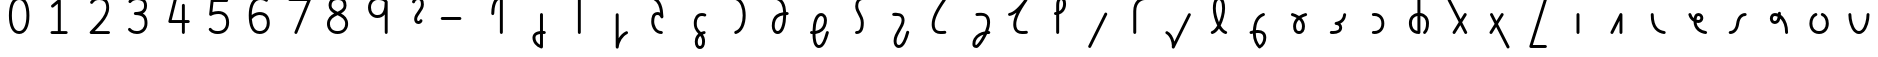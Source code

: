SplineFontDB: 3.2
FontName: Untitled1
FullName: Untitled1
FamilyName: Untitled1
Weight: Regular
Copyright: Copyright (c) 2023, neilb
UComments: "2023-2-8: Created with FontForge (http://fontforge.org)"
Version: 001.000
ItalicAngle: 0
UnderlinePosition: -100
UnderlineWidth: 50
Ascent: 800
Descent: 200
InvalidEm: 0
LayerCount: 2
Layer: 0 0 "Back" 1
Layer: 1 0 "Fore" 0
XUID: [1021 709 80515229 13340]
StyleMap: 0x0000
FSType: 0
OS2Version: 0
OS2_WeightWidthSlopeOnly: 0
OS2_UseTypoMetrics: 1
CreationTime: 1675857821
ModificationTime: 1675857821
OS2TypoAscent: 0
OS2TypoAOffset: 1
OS2TypoDescent: 0
OS2TypoDOffset: 1
OS2TypoLinegap: 90
OS2WinAscent: 0
OS2WinAOffset: 1
OS2WinDescent: 0
OS2WinDOffset: 1
HheadAscent: 0
HheadAOffset: 1
HheadDescent: 0
HheadDOffset: 1
DEI: 91125
Encoding: UnicodeFull
UnicodeInterp: none
NameList: AGL For New Fonts
DisplaySize: -48
AntiAlias: 1
FitToEm: 1
WinInfo: 16 16 14
BeginChars: 1114123 58

StartChar: .notdef
Encoding: 1114112 -1 0
Width: 0
VWidth: 0
Flags: H
LayerCount: 2
Fore
SplineSet
152 862 m 2
 673 862 l 2
 693 862 710 845 710 825 c 2
 710 37 l 2
 710 17 693 0 673 0 c 2
 152 0 l 2
 132 0 115 17 115 37 c 2
 115 825 l 2
 115 845 132 862 152 862 c 2
210 788 m 1
 413 482 l 1
 615 788 l 1
 210 788 l 1
189 718 m 1
 189 144 l 1
 379 431 l 1
 189 718 l 1
636 718 m 1
 446 431 l 1
 636 144 l 1
 636 718 l 1
413 380 m 1
 210 74 l 1
 615 74 l 1
 413 380 l 1
EndSplineSet
Validated: 1
EndChar

StartChar: age
Encoding: 58995 58995 1
Width: 1000
Flags: H
LayerCount: 2
Fore
SplineSet
235 475 m 0
 235 495 250 512 272 512 c 0
 289 512 304 501 308 485 c 0
 320 440 342 408 369 385 c 1
 374 420 384 446 398 467 c 0
 422 501 460 512 486 512 c 0
 553 512 608 458 608 388 c 0
 608 318 553 264 486 264 c 0
 471 264 456 266 440 269 c 1
 455 144 553 79 671 62 c 0
 689 59 703 44 703 25 c 0
 703 4 686 -12 666 -12 c 0
 664 -12 663 -12 661 -12 c 0
 587 -2 513 27 457 79 c 0
 402 130 366 205 364 299 c 1
 306 332 258 384 236 465 c 0
 235 468 235 472 235 475 c 0
534 388 m 0
 534 419 513 438 486 438 c 0
 485 438 485 438 484 438 c 0
 472 438 468 438 459 425 c 0
 452 414 442 390 439 346 c 1
 457 340 473 338 486 338 c 0
 512 338 534 357 534 388 c 0
EndSplineSet
Validated: 1
EndChar

StartChar: age_roar
Encoding: 1114113 -1 2
Width: 0
VWidth: 0
Flags: H
LayerCount: 2
Fore
SplineSet
588 475 m 0
 588 509 620 514 655 514 c 0
 800 514 899 405 899 250 c 0
 899 83 788 -14 626 -14 c 0
 611 -14 595 -14 580 -12 c 0
 487 -2 402 25 340 78 c 0
 279 129 242 205 240 299 c 1
 182 332 134 384 112 465 c 0
 111 468 111 472 111 475 c 0
 111 495 126 512 148 512 c 0
 165 512 180 501 184 485 c 0
 196 440 218 408 245 385 c 1
 250 420 261 446 275 467 c 0
 299 501 336 512 362 512 c 0
 429 512 484 458 484 388 c 0
 484 318 429 264 362 264 c 0
 347 264 332 266 316 269 c 1
 323 209 349 167 388 134 c 0
 435 95 504 71 588 62 c 0
 601 61 613 60 625 60 c 0
 677 60 722 71 756 95 c 0
 798 124 826 170 826 250 c 0
 826 330 797 377 760 406 c 0
 729 430 690 440 654 440 c 0
 644 440 635 438 625 438 c 0
 605 438 588 454 588 475 c 0
411 388 m 0
 411 419 389 438 362 438 c 0
 361 438 362 438 361 438 c 0
 349 438 344 438 335 425 c 0
 328 414 318 390 315 346 c 1
 333 340 349 338 362 338 c 0
 388 338 411 357 411 388 c 0
EndSplineSet
Validated: 1
EndChar

StartChar: ah
Encoding: 58998 58998 3
Width: 1000
Flags: H
LayerCount: 2
Fore
SplineSet
655 512 m 0
 675 512 692 495 692 475 c 0
 692 455 675 438 655 438 c 0
 622 438 590 425 563 395 c 0
 536 365 513 316 504 245 c 0
 493 163 465 99 425 55 c 0
 385 11 333 -12 279 -12 c 0
 259 -12 242 5 242 25 c 0
 242 45 259 62 279 62 c 0
 312 62 344 75 371 105 c 0
 398 135 421 184 430 255 c 0
 441 337 469 401 509 445 c 0
 549 489 601 512 655 512 c 0
EndSplineSet
Validated: 1
EndChar

StartChar: ah_roar
Encoding: 1114114 -1 4
Width: 0
VWidth: 0
Flags: H
LayerCount: 2
Fore
SplineSet
620 62 m 0
 630 62 639 60 649 60 c 0
 685 60 724 70 755 94 c 0
 792 123 820 170 820 250 c 0
 820 330 793 374 751 402 c 0
 714 427 661 439 603 439 c 0
 533 439 483 423 448 390 c 0
 417 361 394 316 385 245 c 0
 374 163 347 99 307 55 c 0
 267 11 214 -12 160 -12 c 0
 140 -12 123 5 123 25 c 0
 123 45 140 62 160 62 c 0
 193 62 225 75 252 105 c 0
 279 135 303 184 312 255 c 0
 323 337 350 401 397 444 c 0
 450 493 518 513 605 513 c 0
 673 513 739 499 793 463 c 0
 854 422 894 348 894 250 c 0
 894 95 795 -14 650 -14 c 0
 615 -14 583 -9 583 25 c 0
 583 46 600 62 620 62 c 0
EndSplineSet
Validated: 1
EndChar

StartChar: axe
Encoding: 58987 58987 5
Width: 1000
Flags: H
LayerCount: 2
Fore
SplineSet
216 837 m 0
 216 856 231 874 253 874 c 0
 267 874 280 866 286 854 c 2
 540 358 l 1
 625 495 l 2
 632 505 643 512 656 512 c 0
 678 512 693 495 693 475 c 0
 693 468 692 461 688 455 c 2
 579 281 l 1
 701 42 l 2
 704 37 706 31 706 25 c 0
 706 6 691 -12 669 -12 c 0
 655 -12 642 -4 636 8 c 2
 533 208 l 1
 407 5 l 2
 400 -5 389 -12 376 -12 c 0
 355 -12 339 5 339 25 c 0
 339 32 340 39 344 45 c 2
 494 285 l 1
 220 820 l 2
 217 825 216 831 216 837 c 0
EndSplineSet
Validated: 1
EndChar

StartChar: bob
Encoding: 58961 58961 6
Width: 1000
Flags: H
LayerCount: 2
Fore
SplineSet
634 -12 m 0
 622 -12 610 -10 599 -10 c 1
 599 -337 l 2
 599 -357 582 -374 562 -374 c 0
 558 -374 553 -373 549 -372 c 0
 419 -325 337 -220 337 -101 c 0
 337 -43 371 7 424 34 c 0
 453 48 486 57 525 61 c 1
 525 475 l 2
 525 495 542 512 562 512 c 0
 582 512 599 495 599 475 c 2
 599 64 l 1
 611 64 623 63 636 62 c 0
 655 61 671 44 671 25 c 0
 671 4 654 -12 634 -12 c 0
525 -13 m 1
 496 -17 474 -24 457 -32 c 0
 423 -49 411 -68 411 -101 c 0
 411 -173 450 -238 525 -280 c 1
 525 -13 l 1
EndSplineSet
Validated: 1
EndChar

StartChar: church
Encoding: 58974 58974 7
Width: 1000
Flags: H
LayerCount: 2
Fore
SplineSet
263 438 m 0
 243 438 226 453 226 475 c 0
 226 493 239 508 256 511 c 0
 365 531 493 653 645 859 c 0
 652 868 662 874 674 874 c 0
 694 874 711 857 711 837 c 0
 711 829 709 822 705 816 c 0
 509 538 431 356 431 231 c 0
 431 134 454 56 576 56 c 0
 617 56 632 57 682 62 c 0
 683 62 685 62 686 62 c 0
 706 62 723 46 723 25 c 0
 723 6 709 -10 690 -12 c 0
 638 -17 618 -18 576 -18 c 0
 474 -18 412 33 384 90 c 0
 359 142 357 195 357 224 c 0
 357 313 381 403 437 519 c 1
 382 477 326 449 269 439 c 0
 267 439 265 438 263 438 c 0
EndSplineSet
Validated: 1
EndChar

StartChar: deed
Encoding: 58963 58963 8
Width: 1000
Flags: H
LayerCount: 2
Fore
SplineSet
690 62 m 0
 709 62 727 47 727 25 c 0
 727 10 718 -2 706 -8 c 0
 598 -60 507 -194 492 -341 c 0
 490 -360 474 -374 455 -374 c 0
 435 -374 418 -357 418 -337 c 2
 418 475 l 2
 418 495 435 512 455 512 c 0
 475 512 492 495 492 475 c 2
 492 -113 l 1
 537 -38 600 23 674 58 c 0
 679 60 684 62 690 62 c 0
EndSplineSet
Validated: 1
EndChar

StartChar: deed_ado_roar
Encoding: 1114115 -1 9
Width: 0
VWidth: 0
Flags: H
LayerCount: 2
Fore
SplineSet
840 62 m 0
 850 62 859 60 869 60 c 0
 905 60 944 70 975 94 c 0
 1012 123 1040 170 1040 250 c 0
 1040 330 1013 374 971 403 c 0
 936 427 887 439 833 439 c 0
 823 439 813 439 802 438 c 0
 657 422 534 296 431 134 c 0
 328 -28 246 -221 171 -355 c 0
 165 -366 152 -374 138 -374 c 0
 118 -374 101 -357 101 -337 c 2
 101 475 l 2
 101 495 118 512 138 512 c 0
 158 512 175 495 175 475 c 2
 175 -186 l 1
 231 -74 294 56 369 174 c 0
 477 344 612 493 794 512 c 0
 807 513 820 513 834 513 c 0
 999 513 1114 420 1114 250 c 0
 1114 95 1015 -14 870 -14 c 0
 835 -14 803 -9 803 25 c 0
 803 46 820 62 840 62 c 0
EndSplineSet
Validated: 1
EndChar

StartChar: eat
Encoding: 58993 58993 10
Width: 1000
Flags: H
LayerCount: 2
Fore
SplineSet
549 512 m 0
 570 512 586 495 586 475 c 2
 586 25 l 2
 586 5 569 -12 549 -12 c 0
 529 -12 513 5 513 25 c 2
 513 319 l 1
 356 8 l 2
 350 -4 337 -12 323 -12 c 0
 301 -12 286 6 286 25 c 0
 286 31 288 37 290 42 c 2
 516 492 l 2
 522 503 533 512 549 512 c 0
EndSplineSet
Validated: 1
EndChar

StartChar: ed
Encoding: 58994 58994 11
Width: 1000
Flags: H
LayerCount: 2
Fore
SplineSet
668 25 m 0
 668 4 651 -12 631 -12 c 0
 629 -12 628 -12 626 -12 c 0
 548 -1 462 30 398 105 c 0
 334 180 294 297 294 475 c 0
 294 495 311 512 331 512 c 0
 351 512 368 495 368 475 c 0
 368 308 404 211 454 153 c 0
 504 95 568 72 636 62 c 0
 654 59 668 44 668 25 c 0
EndSplineSet
Validated: 1
EndChar

StartChar: ed_roar
Encoding: 1114116 -1 12
Width: 0
VWidth: 0
Flags: H
LayerCount: 2
Fore
SplineSet
565 475 m 0
 565 509 596 514 631 514 c 0
 776 514 876 405 876 250 c 0
 876 80 761 -13 596 -13 c 0
 583 -13 570 -13 557 -12 c 0
 484 -6 391 24 314 99 c 0
 237 174 181 295 181 475 c 0
 181 495 198 512 218 512 c 0
 238 512 255 495 255 475 c 0
 255 310 304 212 366 151 c 0
 428 90 505 67 563 62 c 0
 574 61 585 60 595 60 c 0
 649 60 698 73 733 97 c 0
 775 126 802 170 802 250 c 0
 802 330 773 377 736 406 c 0
 705 430 667 440 631 440 c 0
 621 440 611 438 601 438 c 0
 581 438 565 454 565 475 c 0
EndSplineSet
Validated: 1
EndChar

StartChar: eight
Encoding: 56 56 13
Width: 1000
Flags: H
LayerCount: 2
Fore
SplineSet
378 480 m 1
 309 517 240 573 240 672 c 0
 240 723 255 775 294 814 c 0
 333 853 393 874 471 874 c 0
 549 874 606 851 642 811 c 0
 678 771 688 719 688 668 c 0
 688 571 620 516 551 480 c 1
 642 434 728 364 728 230 c 0
 728 106 629 -12 464 -12 c 0
 299 -12 200 106 200 230 c 0
 200 364 287 434 378 480 c 1
471 800 m 0
 406 800 368 783 346 761 c 0
 324 739 314 708 314 672 c 0
 314 627 331 602 364 576 c 0
 390 556 426 538 465 520 c 1
 504 538 539 556 564 575 c 0
 597 600 615 624 615 668 c 0
 615 708 606 740 587 762 c 0
 568 784 536 800 471 800 c 0
465 439 m 1
 412 415 361 390 327 358 c 0
 294 327 273 291 273 230 c 0
 273 142 331 62 464 62 c 0
 597 62 655 142 655 230 c 0
 655 291 634 327 601 358 c 0
 567 390 517 415 465 439 c 1
EndSplineSet
Validated: 1
EndChar

StartChar: emdash
Encoding: 8212 8212 14
Width: 1000
Flags: H
LayerCount: 2
Fore
SplineSet
80 412 m 2
 524 412 l 2
 544 412 561 395 561 375 c 0
 561 355 544 338 524 338 c 2
 80 338 l 2
 60 338 43 355 43 375 c 0
 43 395 60 412 80 412 c 2
EndSplineSet
Validated: 1
EndChar

StartChar: exam
Encoding: 58988 58988 15
Width: 1000
Flags: H
LayerCount: 2
Fore
SplineSet
275 475 m 0
 275 494 290 512 312 512 c 0
 326 512 338 504 344 492 c 2
 436 314 l 1
 549 495 l 2
 556 505 567 512 580 512 c 0
 602 512 617 495 617 475 c 0
 617 468 615 461 611 455 c 2
 475 237 l 1
 760 -320 l 2
 763 -325 764 -331 764 -337 c 0
 764 -356 749 -374 727 -374 c 0
 713 -374 700 -366 694 -354 c 2
 429 164 l 1
 330 5 l 2
 323 -5 312 -12 299 -12 c 0
 278 -12 262 5 262 25 c 0
 262 32 264 39 268 45 c 2
 390 241 l 1
 279 458 l 2
 276 463 275 469 275 475 c 0
EndSplineSet
Validated: 1
EndChar

StartChar: fife
Encoding: 58968 58968 16
Width: 1000
Flags: H
LayerCount: 2
Fore
SplineSet
407 837 m 0
 407 858 424 874 444 874 c 0
 447 874 450 874 453 873 c 0
 605 832 669 694 679 511 c 1
 688 511 697 512 706 512 c 0
 726 512 743 495 743 475 c 0
 743 455 726 438 706 438 c 0
 697 438 689 437 680 437 c 1
 678 324 662 217 629 134 c 0
 602 65 554 -12 465 -12 c 0
 371 -12 320 86 320 182 c 0
 320 297 359 387 429 440 c 0
 476 476 535 497 605 506 c 1
 597 657 555 770 434 802 c 0
 418 806 407 820 407 837 c 0
393 183 m 0
 393 128 416 62 465 62 c 0
 483 62 497 69 514 85 c 0
 531 101 547 128 561 162 c 0
 588 230 604 328 606 431 c 1
 550 422 506 406 474 381 c 0
 425 343 393 282 393 183 c 0
EndSplineSet
Validated: 1
EndChar

StartChar: five
Encoding: 53 53 17
Width: 1000
Flags: H
LayerCount: 2
Fore
SplineSet
243 105 m 0
 243 125 259 142 280 142 c 0
 291 142 301 137 308 129 c 0
 341 89 379 62 469 62 c 0
 532 62 584 79 620 113 c 0
 656 147 679 197 679 273 c 0
 679 349 657 400 624 433 c 0
 591 466 545 483 486 483 c 0
 411 483 345 465 312 442 c 0
 306 438 299 436 291 436 c 0
 271 436 254 453 254 473 c 0
 254 474 254 476 254 477 c 2
 293 830 l 2
 295 848 311 863 330 863 c 2
 692 863 l 2
 712 863 729 846 729 826 c 0
 729 806 712 789 692 789 c 2
 363 789 l 1
 335 533 l 1
 371 545 422 557 486 557 c 0
 559 557 627 534 676 485 c 0
 725 436 753 364 753 273 c 0
 753 181 722 108 670 59 c 0
 618 10 546 -12 469 -12 c 0
 399 -12 349 4 314 25 c 0
 279 46 259 72 251 81 c 0
 246 87 243 96 243 105 c 0
EndSplineSet
Validated: 1
EndChar

StartChar: four
Encoding: 52 52 18
Width: 1000
Flags: H
LayerCount: 2
Fore
SplineSet
409 874 m 0
 431 874 446 857 446 837 c 0
 446 834 446 831 445 828 c 2
 318 317 l 1
 573 317 l 1
 573 686 l 2
 573 706 590 723 610 723 c 0
 630 723 646 706 646 686 c 2
 646 317 l 1
 733 317 l 2
 753 317 770 300 770 280 c 0
 770 260 753 243 733 243 c 2
 646 243 l 1
 646 25 l 2
 646 5 630 -12 610 -12 c 0
 590 -12 573 5 573 25 c 2
 573 243 l 1
 271 243 l 2
 251 243 234 260 234 280 c 0
 234 283 234 286 235 289 c 2
 373 846 l 2
 377 862 391 874 409 874 c 0
EndSplineSet
Validated: 1
EndChar

StartChar: gig
Encoding: 58965 58965 19
Width: 1000
Flags: H
LayerCount: 2
Fore
SplineSet
370 263 m 0
 370 392 439 512 569 512 c 0
 601 512 683 508 683 461 c 0
 683 439 665 425 646 425 c 0
 641 425 636 426 631 428 c 0
 610 437 593 438 569 438 c 0
 482 438 444 353 444 263 c 0
 444 176 448 138 535 51 c 0
 539 47 543 42 547 38 c 1
 569 48 595 56 623 61 c 0
 625 61 628 62 630 62 c 0
 650 62 666 47 666 25 c 0
 666 7 653 -8 636 -11 c 0
 622 -14 610 -17 598 -21 c 1
 614 -44 626 -66 634 -86 c 0
 650 -126 651 -162 651 -193 c 0
 651 -298 607 -374 523 -374 c 0
 440 -374 395 -297 395 -193 c 0
 395 -147 408 -93 444 -44 c 0
 455 -29 468 -15 483 -2 c 1
 387 94 370 170 370 263 c 0
532 -57 m 1
 521 -66 511 -76 503 -87 c 0
 478 -121 469 -161 469 -193 c 0
 469 -251 483 -277 494 -288 c 0
 505 -299 516 -300 523 -300 c 0
 531 -300 542 -299 553 -288 c 0
 564 -277 577 -252 577 -193 c 0
 577 -132 563 -98 532 -57 c 1
EndSplineSet
Validated: 1
EndChar

StartChar: haha
Encoding: 58978 58978 20
Width: 1000
Flags: H
LayerCount: 2
Fore
SplineSet
659 874 m 0
 679 874 696 857 696 837 c 0
 696 817 679 800 659 800 c 0
 608 800 552 783 508 742 c 0
 464 701 431 637 431 534 c 2
 431 25 l 2
 431 5 414 -12 394 -12 c 0
 374 -12 357 5 357 25 c 2
 357 534 l 2
 357 653 398 741 457 796 c 0
 516 851 591 874 659 874 c 0
EndSplineSet
Validated: 1
EndChar

StartChar: if
Encoding: 58992 58992 21
Width: 1000
Flags: H
LayerCount: 2
Fore
SplineSet
475 512 m 0
 495 512 512 495 512 475 c 2
 512 25 l 2
 512 5 495 -12 475 -12 c 0
 455 -12 438 5 438 25 c 2
 438 475 l 2
 438 495 455 512 475 512 c 0
EndSplineSet
Validated: 1
EndChar

StartChar: if_ado
Encoding: 1114117 -1 22
Width: 0
VWidth: 0
Flags: H
LayerCount: 2
Fore
SplineSet
682 512 m 0
 702 512 719 496 719 475 c 0
 719 456 705 441 687 438 c 0
 562 420 405 280 334 15 c 0
 330 -1 315 -12 298 -12 c 0
 278 -12 261 5 261 25 c 2
 261 475 l 2
 261 495 278 512 298 512 c 0
 318 512 335 495 335 475 c 2
 335 224 l 1
 423 393 551 494 677 512 c 0
 679 512 680 512 682 512 c 0
EndSplineSet
Validated: 1
EndChar

StartChar: if_ado_roar
Encoding: 1114118 -1 23
Width: 0
VWidth: 0
Flags: H
LayerCount: 2
Fore
SplineSet
594 62 m 0
 604 62 613 60 623 60 c 0
 659 60 698 70 729 94 c 0
 766 123 794 170 794 250 c 0
 794 330 767 376 725 405 c 0
 691 429 645 440 594 440 c 0
 582 440 569 439 556 438 c 0
 386 420 234 280 163 15 c 0
 159 -1 144 -12 127 -12 c 0
 107 -12 91 5 91 25 c 2
 91 475 l 2
 91 495 107 512 127 512 c 0
 147 512 164 495 164 475 c 2
 164 222 l 1
 255 393 394 496 549 512 c 0
 564 514 580 514 595 514 c 0
 757 514 868 417 868 250 c 0
 868 95 769 -14 624 -14 c 0
 589 -14 557 -9 557 25 c 0
 557 46 574 62 594 62 c 0
EndSplineSet
Validated: 1
EndChar

StartChar: inkling
Encoding: 58980 58980 24
Width: 1000
Flags: H
LayerCount: 2
Fore
SplineSet
456 192 m 1
 394 309 347 466 347 602 c 0
 347 692 364 794 417 842 c 0
 438 861 467 874 499 874 c 0
 568 874 608 823 627 772 c 0
 647 719 652 657 652 602 c 0
 652 466 604 309 542 192 c 1
 587 120 639 71 677 61 c 0
 693 57 705 42 705 25 c 0
 705 3 688 -12 668 -12 c 0
 665 -12 661 -12 658 -11 c 0
 596 6 544 54 499 120 c 1
 454 54 402 6 340 -11 c 0
 337 -12 334 -12 331 -12 c 0
 311 -12 294 3 294 25 c 0
 294 42 305 57 321 61 c 0
 359 71 411 120 456 192 c 1
499 800 m 0
 484 800 475 797 466 788 c 0
 430 755 420 670 420 602 c 0
 420 498 452 375 499 272 c 1
 546 375 578 498 578 602 c 0
 578 670 568 755 532 788 c 0
 523 797 514 800 499 800 c 0
EndSplineSet
Validated: 1
EndChar

StartChar: kick
Encoding: 58964 58964 25
Width: 1000
Flags: H
LayerCount: 2
Fore
SplineSet
342 837 m 0
 342 859 360 874 379 874 c 0
 385 874 390 873 395 871 c 0
 553 794 602 621 611 396 c 0
 611 396 611 396 611 395 c 0
 611 375 594 358 574 358 c 0
 561 358 548 365 542 376 c 0
 531 394 521 410 510 421 c 0
 499 432 488 438 465 438 c 0
 423 438 411 424 398 396 c 0
 385 368 380 324 380 281 c 0
 380 250 393 190 422 143 c 0
 451 96 493 62 561 62 c 0
 581 62 597 45 597 25 c 0
 597 5 581 -12 561 -12 c 0
 404 -12 306 142 306 281 c 0
 306 328 310 380 331 427 c 0
 352 474 400 512 465 512 c 0
 489 512 511 506 529 497 c 1
 512 643 469 752 362 804 c 0
 350 810 342 822 342 837 c 0
EndSplineSet
Validated: 1
EndChar

StartChar: loch
Encoding: 58985 58985 26
Width: 1000
Flags: H
LayerCount: 2
Fore
SplineSet
639 -12 m 0
 619 -12 602 5 602 25 c 0
 602 35 606 44 613 51 c 0
 655 93 676 148 676 256 c 0
 676 349 623 423 535 436 c 1
 535 25 l 2
 535 5 518 -12 498 -12 c 0
 406 -12 339 26 300 80 c 0
 261 134 248 201 248 262 c 0
 248 326 269 389 312 436 c 0
 348 475 399 501 461 509 c 1
 461 837 l 2
 461 857 478 874 498 874 c 0
 518 874 535 857 535 837 c 2
 535 510 l 1
 601 502 654 472 690 430 c 0
 731 381 750 318 750 256 c 0
 750 138 722 56 665 -1 c 0
 658 -8 649 -12 639 -12 c 0
461 435 m 1
 375 421 322 356 322 262 c 0
 322 159 363 78 461 64 c 1
 461 435 l 1
EndSplineSet
Validated: 1
EndChar

StartChar: loll
Encoding: 58983 58983 27
Width: 1000
Flags: H
LayerCount: 2
Fore
SplineSet
642 512 m 0
 663 512 679 495 679 475 c 0
 679 474 679 472 679 471 c 0
 673 418 657 362 618 316 c 0
 597 291 569 269 535 252 c 1
 561 228 579 192 579 149 c 0
 579 36 471 -14 353 -14 c 0
 337 -14 321 -14 304 -12 c 0
 285 -10 270 6 270 25 c 0
 270 46 287 62 307 62 c 0
 322 62 336 60 350 60 c 0
 393 60 431 67 457 79 c 0
 491 95 506 113 506 149 c 0
 506 196 471 218 426 218 c 0
 406 218 390 235 390 255 c 0
 390 273 402 288 419 291 c 0
 491 305 534 332 561 364 c 0
 588 396 601 436 605 479 c 0
 607 498 623 512 642 512 c 0
EndSplineSet
Validated: 1
EndChar

StartChar: mime
Encoding: 58981 58981 28
Width: 1000
Flags: H
LayerCount: 2
Fore
SplineSet
612 512 m 0
 632 512 649 497 649 475 c 0
 649 459 638 445 624 440 c 0
 493 393 436 272 423 88 c 1
 440 90 456 90 472 90 c 0
 599 90 682 25 682 -103 c 0
 682 -211 628 -314 532 -369 c 0
 527 -372 521 -374 514 -374 c 0
 504 -374 495 -370 488 -363 c 0
 421 -296 348 -173 347 -1 c 1
 335 -4 322 -6 311 -10 c 0
 308 -11 304 -12 300 -12 c 0
 281 -12 263 3 263 25 c 0
 263 42 274 55 289 60 c 0
 308 66 327 71 348 76 c 1
 360 299 438 452 599 510 c 0
 603 511 608 512 612 512 c 0
608 -102 m 0
 608 -17 563 16 477 16 c 0
 459 16 440 14 420 12 c 0
 420 9 420 7 420 4 c 0
 420 -131 471 -230 520 -289 c 1
 576 -245 608 -175 608 -102 c 0
EndSplineSet
Validated: 1
EndChar

StartChar: mime_roar
Encoding: 1114119 -1 29
Width: 0
VWidth: 0
Flags: H
LayerCount: 2
Fore
SplineSet
154 -12 m 0
 135 -12 118 3 118 25 c 0
 118 42 128 55 143 60 c 0
 162 66 184 71 205 76 c 1
 229 335 380 485 542 511 c 0
 569 515 594 518 621 518 c 0
 790 518 903 417 903 250 c 0
 903 95 803 -14 658 -14 c 0
 623 -14 591 -9 591 25 c 0
 591 46 608 62 628 62 c 0
 638 62 647 60 657 60 c 0
 693 60 732 70 763 94 c 0
 800 123 829 170 829 250 c 0
 829 330 801 378 755 409 c 0
 721 431 675 444 620 444 c 0
 599 444 576 443 553 439 c 0
 431 420 306 309 280 88 c 1
 296 90 312 90 327 90 c 0
 454 90 536 25 536 -103 c 0
 536 -211 483 -314 387 -369 c 0
 382 -372 376 -374 369 -374 c 0
 359 -374 349 -370 342 -363 c 0
 275 -296 202 -173 201 -1 c 1
 189 -4 177 -6 166 -10 c 0
 163 -11 158 -12 154 -12 c 0
462 -102 m 0
 462 -17 418 16 332 16 c 0
 314 16 295 14 275 12 c 0
 275 9 275 7 275 4 c 0
 275 -131 325 -230 374 -289 c 1
 430 -245 462 -175 462 -102 c 0
EndSplineSet
Validated: 1
EndChar

StartChar: mime_zoos
Encoding: 1114120 -1 30
Width: 0
VWidth: 0
Flags: H
LayerCount: 2
Fore
SplineSet
616 521 m 0
 751 521 845 464 845 325 c 0
 845 238 794 155 746 72 c 0
 693 -20 645 -102 645 -186 c 0
 645 -238 656 -290 704 -290 c 0
 718 -290 732 -284 749 -268 c 0
 766 -252 785 -226 802 -194 c 0
 836 -130 865 -42 888 45 c 0
 892 61 907 73 924 73 c 0
 946 73 961 56 961 36 c 0
 961 33 961 29 960 26 c 0
 936 -64 906 -156 867 -229 c 0
 848 -266 826 -298 800 -322 c 0
 774 -346 741 -364 704 -364 c 0
 614 -364 571 -280 571 -188 c 0
 571 -74 629 16 682 109 c 0
 730 193 771 271 771 327 c 0
 771 423 711 447 618 447 c 0
 578 447 535 442 496 438 c 0
 378 426 250 310 224 88 c 1
 240 90 256 90 271 90 c 0
 398 90 481 25 481 -103 c 0
 481 -211 428 -314 332 -369 c 0
 327 -372 320 -374 313 -374 c 0
 303 -374 294 -370 287 -363 c 0
 220 -296 147 -173 146 -1 c 1
 134 -4 121 -6 110 -10 c 0
 107 -11 103 -12 99 -12 c 0
 80 -12 62 3 62 25 c 0
 62 42 73 55 88 60 c 0
 107 66 128 71 149 76 c 1
 173 337 324 496 488 512 c 0
 526 516 570 521 616 521 c 0
407 -102 m 0
 407 -17 363 16 277 16 c 0
 259 16 240 14 220 12 c 0
 220 9 220 7 220 4 c 0
 220 -131 270 -230 319 -289 c 1
 375 -245 407 -175 407 -102 c 0
EndSplineSet
Validated: 1
EndChar

StartChar: nine
Encoding: 57 57 31
Width: 1000
Flags: H
LayerCount: 2
Fore
SplineSet
472 874 m 0
 576 874 662 849 711 775 c 0
 715 768 715 763 717 755 c 1
 717 25 l 2
 717 5 700 -12 680 -12 c 0
 660 -12 644 5 644 25 c 2
 644 450 l 1
 603 398 541 362 458 362 c 0
 328 362 226 471 226 618 c 0
 226 766 335 874 472 874 c 0
472 800 m 0
 372 800 300 732 300 618 c 0
 300 503 367 436 458 436 c 0
 539 436 578 470 606 528 c 0
 633 583 642 663 643 743 c 1
 611 784 559 800 472 800 c 0
EndSplineSet
Validated: 1
EndChar

StartChar: nun
Encoding: 58982 58982 32
Width: 1000
Flags: H
LayerCount: 2
Fore
SplineSet
667 512 m 0
 687 512 704 497 704 475 c 0
 704 458 693 443 677 439 c 0
 643 430 601 413 561 390 c 1
 611 339 649 269 649 182 c 0
 649 125 638 78 612 43 c 0
 586 8 545 -12 501 -12 c 0
 457 -12 415 8 389 43 c 0
 363 78 353 125 353 182 c 0
 353 269 391 339 441 390 c 1
 401 413 359 430 325 439 c 0
 309 443 298 458 298 475 c 0
 298 496 315 512 335 512 c 0
 338 512 341 512 344 511 c 0
 390 499 448 476 501 440 c 1
 554 476 611 499 657 511 c 0
 660 512 664 512 667 512 c 0
501 346 m 1
 457 305 426 253 426 182 c 0
 426 135 436 103 449 86 c 0
 462 69 476 62 501 62 c 0
 526 62 539 69 552 86 c 0
 565 103 575 135 575 182 c 0
 575 253 545 305 501 346 c 1
EndSplineSet
Validated: 1
EndChar

StartChar: nun_nun_nun
Encoding: 1114121 -1 33
Width: 0
VWidth: 0
Flags: H
LayerCount: 2
Fore
SplineSet
-173 475 m 0
 -173 497 -156 512 -136 512 c 0
 -133 512 -129 512 -126 511 c 0
 -80 499 -23 476 30 440 c 1
 100 487 184 512 265 512 c 0
 346 512 430 486 499 440 c 1
 568 486 652 512 733 512 c 0
 814 512 899 487 968 440 c 1
 1021 476 1078 499 1124 511 c 0
 1127 512 1131 512 1134 512 c 0
 1154 512 1171 497 1171 475 c 0
 1171 458 1160 443 1144 439 c 0
 1110 430 1068 414 1028 390 c 1
 1081 336 1116 265 1116 182 c 0
 1116 125 1105 78 1079 43 c 0
 1053 8 1012 -12 968 -12 c 0
 924 -12 882 8 856 43 c 0
 830 78 820 125 820 182 c 0
 820 269 858 339 908 390 c 1
 855 420 791 438 733 438 c 0
 675 438 612 421 559 391 c 1
 612 337 648 265 648 182 c 0
 648 125 637 78 611 43 c 0
 585 8 544 -12 500 -12 c 0
 456 -12 414 8 388 43 c 0
 362 78 351 125 351 182 c 0
 351 265 386 337 439 391 c 1
 386 421 323 438 265 438 c 0
 207 438 144 421 91 390 c 1
 141 339 179 269 179 182 c 0
 179 125 168 78 142 43 c 0
 116 8 75 -12 31 -12 c 0
 -13 -12 -55 8 -81 43 c 0
 -107 78 -117 125 -117 182 c 0
 -117 265 -82 336 -29 390 c 1
 -69 414 -111 430 -145 439 c 0
 -161 443 -173 458 -173 475 c 0
499 346 m 1
 453 303 425 248 425 182 c 0
 425 135 435 103 448 86 c 0
 461 69 475 62 500 62 c 0
 525 62 538 69 551 86 c 0
 564 103 574 135 574 182 c 0
 574 248 545 303 499 346 c 1
968 346 m 1
 924 305 894 253 894 182 c 0
 894 135 903 103 916 86 c 0
 929 69 943 62 968 62 c 0
 993 62 1007 69 1020 86 c 0
 1033 103 1042 135 1042 182 c 0
 1042 248 1014 303 968 346 c 1
31 346 m 1
 -15 303 -44 248 -44 182 c 0
 -44 135 -34 103 -21 86 c 0
 -8 69 6 62 31 62 c 0
 56 62 69 69 82 86 c 0
 95 103 105 135 105 182 c 0
 105 253 75 305 31 346 c 1
EndSplineSet
Validated: 1
EndChar

StartChar: oak
Encoding: 59004 59004 34
Width: 1000
Flags: H
LayerCount: 2
Fore
SplineSet
423 512 m 0
 443 512 460 497 460 475 c 0
 460 459 449 445 435 440 c 0
 370 418 334 336 334 250 c 0
 334 147 389 62 502 62 c 0
 615 62 671 147 671 250 c 0
 671 336 635 418 570 440 c 0
 556 445 545 459 545 475 c 0
 545 497 563 512 582 512 c 0
 586 512 590 511 594 510 c 0
 690 477 745 371 745 250 c 0
 745 193 730 130 691 78 c 0
 652 26 587 -12 502 -12 c 0
 417 -12 353 26 314 78 c 0
 275 130 260 193 260 250 c 0
 260 371 315 477 411 510 c 0
 415 511 419 512 423 512 c 0
EndSplineSet
Validated: 1
EndChar

StartChar: oil
Encoding: 59001 59001 35
Width: 1000
Flags: H
LayerCount: 2
Fore
SplineSet
511 524 m 0
 531 524 547 508 547 488 c 0
 547 472 547 457 546 443 c 1
 566 430 587 414 606 394 c 0
 675 322 727 204 727 25 c 0
 727 5 710 -12 690 -12 c 0
 670 -12 653 5 653 25 c 0
 653 190 607 287 553 343 c 0
 547 350 540 355 533 361 c 1
 528 341 521 324 512 308 c 0
 487 264 441 238 393 238 c 0
 324 238 272 298 272 364 c 0
 272 430 324 491 393 491 c 0
 417 491 444 487 473 478 c 1
 473 481 474 485 474 488 c 0
 474 508 491 524 511 524 c 0
393 417 m 0
 366 417 346 393 346 364 c 0
 346 335 366 312 393 312 c 0
 420 312 433 320 448 345 c 0
 456 358 462 376 467 401 c 1
 439 412 413 417 393 417 c 0
EndSplineSet
Validated: 1
EndChar

StartChar: one
Encoding: 49 49 36
Width: 1000
Flags: H
LayerCount: 2
Fore
SplineSet
338 659 m 0
 318 659 301 675 301 696 c 0
 301 707 306 718 314 725 c 2
 484 866 l 2
 490 871 498 874 508 874 c 0
 530 874 545 857 545 837 c 2
 545 73 l 1
 681 73 l 2
 701 73 718 57 718 37 c 0
 718 17 701 0 681 -0 c 0
 562 0 443 0 324 -0 c 0
 304 0 287 17 287 37 c 0
 287 57 304 73 324 73 c 2
 471 73 l 1
 471 759 l 1
 361 668 l 2
 355 663 347 659 338 659 c 0
EndSplineSet
Validated: 1
EndChar

StartChar: pipe
Encoding: 58960 58960 37
Width: 1000
Flags: H
LayerCount: 2
Fore
SplineSet
522 796 m 1
 521 795 509 800 498 800 c 0
 485 800 474 795 460 780 c 0
 446 765 431 739 419 708 c 0
 395 645 381 558 381 475 c 0
 381 455 364 438 344 438 c 0
 324 438 307 455 307 475 c 0
 307 610 337 756 406 830 c 0
 430 856 462 874 498 874 c 0
 518 874 539 872 559 860 c 0
 579 848 596 821 596 793 c 2
 596 25 l 2
 596 5 579 -12 559 -12 c 0
 539 -12 522 5 522 25 c 2
 522 793 l 2
 522 795 522 796 522 796 c 1
EndSplineSet
Validated: 1
EndChar

StartChar: qsbracketleft
Encoding: 58990 58990 38
Width: 1000
Flags: H
LayerCount: 2
Fore
SplineSet
661 874 m 0
 683 874 698 856 698 837 c 0
 698 833 697 829 696 826 c 2
 346 -300 l 1
 661 -300 l 2
 681 -300 698 -317 698 -337 c 0
 698 -357 681 -374 661 -374 c 2
 296 -374 l 2
 276 -374 259 -357 259 -337 c 0
 259 -333 259 -329 260 -326 c 2
 626 848 l 2
 631 863 644 874 661 874 c 0
EndSplineSet
Validated: 1
EndChar

StartChar: question
Encoding: 63 63 39
Width: 1000
Flags: H
LayerCount: 2
Fore
SplineSet
364 718 m 0
 342 718 327 735 327 754 c 0
 327 758 329 763 330 767 c 0
 342 801 360 829 387 848 c 0
 414 867 446 874 482 874 c 0
 522 874 562 860 587 827 c 0
 612 794 622 750 622 690 c 0
 622 608 572 543 530 486 c 0
 488 429 453 378 453 337 c 0
 453 309 462 290 483 290 c 0
 491 290 497 291 501 293 c 0
 505 295 510 297 516 312 c 0
 521 326 534 335 550 335 c 0
 572 335 587 318 587 299 c 0
 587 294 587 289 585 285 c 0
 568 242 532 216 483 216 c 0
 420 216 379 271 379 337 c 0
 379 414 429 474 471 530 c 0
 513 586 548 639 548 690 c 0
 548 741 539 770 529 783 c 0
 519 796 508 800 482 800 c 0
 456 800 440 796 429 788 c 0
 418 780 408 767 399 742 c 0
 394 728 380 718 364 718 c 0
EndSplineSet
Validated: 1
EndChar

StartChar: roar
Encoding: 58984 58984 40
Width: 1000
Flags: H
LayerCount: 2
Fore
SplineSet
322 475 m 0
 322 509 354 514 389 514 c 0
 534 514 633 405 633 250 c 0
 633 95 534 -14 389 -14 c 0
 354 -14 322 -9 322 25 c 0
 322 46 339 62 359 62 c 0
 369 62 378 60 388 60 c 0
 424 60 463 70 494 94 c 0
 531 123 560 170 560 250 c 0
 560 330 531 377 494 406 c 0
 463 430 424 440 388 440 c 0
 378 440 369 438 359 438 c 0
 339 438 322 454 322 475 c 0
EndSplineSet
Validated: 1
EndChar

StartChar: seven
Encoding: 55 55 41
Width: 1000
Flags: H
LayerCount: 2
Fore
SplineSet
422 -12 m 0
 400 -12 385 6 385 25 c 0
 385 30 386 35 388 39 c 2
 704 789 l 1
 269 789 l 2
 249 789 232 806 232 826 c 0
 232 846 249 863 269 863 c 2
 760 863 l 2
 780 863 797 846 797 826 c 0
 797 821 796 815 794 811 c 2
 456 11 l 2
 450 -2 437 -12 422 -12 c 0
EndSplineSet
Validated: 1
EndChar

StartChar: shush
Encoding: 58972 58972 42
Width: 1000
Flags: H
LayerCount: 2
Fore
SplineSet
647 62 m 0
 667 62 684 46 684 25 c 0
 684 6 670 -10 651 -12 c 0
 599 -17 579 -18 537 -18 c 0
 435 -18 373 33 345 90 c 0
 320 142 318 195 318 224 c 0
 318 386 403 573 605 859 c 0
 611 868 621 874 635 874 c 0
 656 874 672 857 672 837 c 0
 672 829 669 822 665 816 c 0
 469 538 392 356 392 231 c 0
 392 134 415 56 537 56 c 0
 578 56 593 57 643 62 c 0
 644 62 646 62 647 62 c 0
EndSplineSet
Validated: 1
EndChar

StartChar: sis
Encoding: 58970 58970 43
Width: 1000
Flags: H
LayerCount: 2
Fore
SplineSet
406 651 m 0
 406 777 475 874 586 874 c 0
 606 874 622 857 622 837 c 0
 622 817 606 800 586 800 c 0
 563 800 537 791 517 770 c 0
 497 749 480 712 480 651 c 0
 480 595 510 545 545 484 c 0
 580 423 620 352 620 260 c 0
 620 176 609 111 579 63 c 0
 549 15 497 -12 438 -12 c 0
 418 -12 401 5 401 25 c 0
 401 45 418 62 438 62 c 0
 479 62 498 72 516 101 c 0
 534 130 546 183 546 260 c 0
 546 410 406 498 406 651 c 0
EndSplineSet
Validated: 1
EndChar

StartChar: six
Encoding: 54 54 44
Width: 1000
Flags: H
LayerCount: 2
Fore
SplineSet
770 250 m 0
 770 103 670 -12 518 -12 c 0
 418 -12 343 43 301 125 c 0
 259 207 244 313 244 431 c 0
 244 550 263 658 309 739 c 0
 355 820 434 874 535 874 c 0
 581 874 646 866 708 823 c 0
 718 816 724 806 724 793 c 0
 724 772 707 756 687 756 c 0
 679 756 672 759 666 763 c 0
 620 795 574 800 535 800 c 0
 459 800 411 766 374 702 c 0
 338 639 319 546 318 439 c 1
 392 496 467 512 522 512 c 0
 587 512 649 492 696 448 c 0
 743 404 770 336 770 250 c 0
518 62 m 0
 631 62 696 142 696 250 c 0
 696 321 675 366 645 395 c 0
 615 424 572 438 522 438 c 0
 469 438 395 424 321 343 c 1
 328 269 343 205 367 159 c 0
 400 95 443 62 518 62 c 0
EndSplineSet
Validated: 1
EndChar

StartChar: thoth
Encoding: 58966 58966 45
Width: 1000
Flags: H
LayerCount: 2
Fore
SplineSet
381 837 m 0
 381 858 398 874 418 874 c 0
 421 874 424 874 427 873 c 0
 592 829 667 637 667 431 c 0
 667 225 591 33 427 -11 c 0
 424 -12 421 -12 418 -12 c 0
 398 -12 381 3 381 25 c 0
 381 42 392 57 408 61 c 0
 536 95 593 262 593 431 c 0
 593 601 537 767 408 802 c 0
 392 806 381 820 381 837 c 0
EndSplineSet
Validated: 1
EndChar

StartChar: three
Encoding: 51 51 46
Width: 1000
Flags: H
LayerCount: 2
Fore
SplineSet
273 725 m 0
 252 725 236 742 236 762 c 0
 236 771 240 780 245 786 c 0
 298 849 377 874 454 874 c 0
 510 874 569 865 618 833 c 0
 667 801 701 742 701 664 c 0
 701 576 663 510 597 475 c 1
 615 466 630 455 644 442 c 0
 695 394 712 326 712 248 c 0
 712 92 599 -12 448 -12 c 0
 325 -12 260 52 237 73 c 0
 230 80 225 89 225 100 c 0
 225 121 242 137 262 137 c 0
 272 137 279 134 286 128 c 0
 315 102 348 62 448 62 c 0
 561 62 639 131 639 248 c 0
 639 315 626 359 594 388 c 0
 562 417 505 437 407 438 c 0
 387 438 371 455 371 475 c 0
 371 495 387 512 407 512 c 0
 486 513 544 526 577 549 c 0
 610 572 627 604 627 664 c 0
 627 723 608 751 578 771 c 0
 548 791 502 800 454 800 c 0
 393 800 337 780 302 738 c 0
 295 730 284 725 273 725 c 0
EndSplineSet
Validated: 1
EndChar

StartChar: tut
Encoding: 58962 58962 47
Width: 1000
Flags: H
LayerCount: 2
Fore
SplineSet
509 874 m 0
 529 874 545 857 545 837 c 2
 545 25 l 2
 545 5 529 -12 509 -12 c 0
 489 -12 472 5 472 25 c 2
 472 837 l 2
 472 857 489 874 509 874 c 0
EndSplineSet
Validated: 1
EndChar

StartChar: two
Encoding: 50 50 48
Width: 1000
Flags: H
LayerCount: 2
Fore
SplineSet
315 708 m 0
 294 708 278 725 278 745 c 0
 278 754 282 762 288 769 c 0
 346 835 407 874 516 874 c 0
 584 874 646 855 689 811 c 0
 732 767 754 701 754 618 c 0
 754 489 678 372 588 269 c 0
 524 196 453 129 394 73 c 1
 739 73 l 2
 759 73 776 57 776 37 c 0
 776 17 759 0 739 -0 c 2
 303 -0 l 2
 283 0 266 17 266 37 c 0
 266 47 269 55 276 62 c 0
 345 132 447 220 532 317 c 0
 617 414 681 519 681 618 c 0
 681 688 663 732 636 759 c 0
 609 786 571 800 516 800 c 0
 421 800 396 781 343 720 c 0
 336 712 326 708 315 708 c 0
EndSplineSet
Validated: 1
EndChar

StartChar: valve
Encoding: 58969 58969 49
Width: 1000
Flags: H
LayerCount: 2
Fore
SplineSet
709 62 m 0
 731 62 746 45 746 25 c 0
 746 22 746 18 745 15 c 0
 720 -79 692 -170 656 -242 c 0
 638 -278 618 -310 593 -334 c 0
 568 -358 536 -374 500 -374 c 0
 415 -374 376 -294 359 -221 c 0
 345 -160 339 -87 338 -11 c 1
 329 -11 321 -12 312 -12 c 0
 292 -12 275 5 275 25 c 0
 275 45 292 62 312 62 c 0
 321 62 329 63 338 63 c 1
 340 176 356 283 389 366 c 0
 416 435 465 512 554 512 c 0
 643 512 699 426 699 338 c 0
 699 225 659 132 591 73 c 0
 544 32 484 8 412 -4 c 1
 413 -80 418 -151 431 -204 c 0
 439 -239 451 -265 463 -280 c 0
 475 -295 484 -300 500 -300 c 0
 514 -300 526 -295 542 -280 c 0
 558 -265 574 -240 590 -209 c 0
 621 -146 649 -57 674 35 c 0
 678 51 692 62 709 62 c 0
625 337 m 0
 625 384 600 438 554 438 c 0
 536 438 521 431 504 415 c 0
 487 399 471 372 457 338 c 0
 430 270 414 173 412 71 c 1
 467 82 511 101 543 129 c 0
 592 172 625 240 625 337 c 0
EndSplineSet
Validated: 1
EndChar

StartChar: whitewheat
Encoding: 58979 58979 50
Width: 1000
Flags: H
LayerCount: 2
Fore
SplineSet
760 512 m 0
 782 512 797 495 797 475 c 0
 797 469 795 464 793 459 c 2
 389 -354 l 2
 383 -366 370 -374 356 -374 c 0
 336 -374 319 -357 319 -337 c 0
 319 -325 322 -314 322 -301 c 0
 322 -253 309 -193 287 -141 c 0
 259 -77 216 -24 181 -9 c 0
 168 -3 159 10 159 25 c 0
 159 47 177 62 196 62 c 0
 201 62 205 61 210 59 c 0
 298 21 358 -90 384 -199 c 1
 727 491 l 2
 733 503 746 512 760 512 c 0
EndSplineSet
Validated: 1
EndChar

StartChar: winwin
Encoding: 58977 58977 51
Width: 1000
Flags: H
LayerCount: 2
Fore
SplineSet
670 512 m 0
 692 512 707 495 707 475 c 0
 707 469 706 464 704 459 c 2
 300 -354 l 2
 294 -366 281 -374 267 -374 c 0
 245 -374 230 -356 230 -337 c 0
 230 -331 232 -326 234 -321 c 2
 637 491 l 2
 643 503 656 512 670 512 c 0
EndSplineSet
Validated: 1
EndChar

StartChar: wool
Encoding: 59005 59005 52
Width: 1000
Flags: H
LayerCount: 2
Fore
SplineSet
272 512 m 0
 292 512 309 495 309 475 c 0
 309 347 353 169 427 96 c 0
 450 73 473 62 499 62 c 0
 525 62 548 73 571 96 c 0
 644 169 689 347 689 475 c 0
 689 495 706 512 726 512 c 0
 746 512 763 495 763 475 c 0
 763 324 711 131 623 44 c 0
 590 11 547 -12 499 -12 c 0
 451 -12 408 11 375 44 c 0
 287 131 235 323 235 475 c 0
 235 495 252 512 272 512 c 0
EndSplineSet
Validated: 1
EndChar

StartChar: yoyo
Encoding: 58976 58976 53
Width: 1000
Flags: H
LayerCount: 2
Fore
SplineSet
553 874 m 0
 587 874 622 859 644 829 c 0
 666 799 677 757 677 705 c 0
 677 632 652 565 605 516 c 0
 578 488 544 466 504 453 c 1
 504 25 l 2
 504 5 487 -12 467 -12 c 0
 447 -12 430 5 430 25 c 2
 430 439 l 1
 424 439 417 438 411 438 c 0
 391 438 374 455 374 475 c 0
 374 495 391 512 411 512 c 0
 418 512 424 513 430 513 c 1
 430 660 l 2
 430 728 439 777 459 814 c 0
 479 851 516 874 553 874 c 0
504 532 m 1
 563 561 603 623 603 705 c 0
 603 747 594 773 585 785 c 0
 576 797 568 800 553 800 c 0
 540 800 535 799 524 779 c 0
 513 759 504 721 504 660 c 2
 504 532 l 1
EndSplineSet
Validated: 1
EndChar

StartChar: yoyo_ooze
Encoding: 1114122 -1 54
Width: 0
VWidth: 0
Flags: H
LayerCount: 2
Fore
SplineSet
508 722 m 0
 508 624 416 506 336 463 c 1
 336 259 l 1
 365 331 401 404 447 454 c 0
 478 487 515 512 560 512 c 0
 642 512 708 447 753 359 c 0
 798 271 824 153 824 25 c 0
 824 5 807 -12 787 -12 c 0
 767 -12 750 5 750 25 c 0
 750 143 725 251 687 326 c 0
 649 401 601 438 560 438 c 0
 543 438 524 428 501 404 c 0
 478 380 455 342 434 299 c 0
 392 212 357 101 334 15 c 0
 330 -1 316 -12 299 -12 c 0
 279 -12 262 5 262 25 c 2
 262 439 l 1
 256 438 248 438 242 438 c 0
 222 438 206 455 206 475 c 0
 206 495 222 512 242 512 c 0
 248 512 256 513 262 514 c 1
 262 660 l 2
 262 728 270 777 290 814 c 0
 310 851 348 874 385 874 c 0
 463 874 508 805 508 722 c 0
385 800 m 0
 372 800 366 799 355 779 c 0
 344 759 336 721 336 660 c 2
 336 553 l 1
 349 564 361 577 373 591 c 0
 411 637 434 697 434 722 c 0
 434 754 426 774 417 785 c 0
 408 796 399 800 385 800 c 0
EndSplineSet
Validated: 1
EndChar

StartChar: zero
Encoding: 48 48 55
Width: 1000
Flags: H
LayerCount: 2
Fore
SplineSet
504 874 m 0
 588 874 658 823 699 744 c 0
 740 665 760 558 760 431 c 0
 760 304 740 198 699 119 c 0
 658 40 588 -12 504 -12 c 0
 420 -12 350 40 309 119 c 0
 268 198 248 304 248 431 c 0
 248 558 268 665 309 744 c 0
 350 823 420 874 504 874 c 0
504 800 m 0
 448 800 407 772 374 709 c 0
 341 646 322 550 322 431 c 0
 322 312 341 216 374 153 c 0
 407 90 448 62 504 62 c 0
 560 62 600 90 633 153 c 0
 666 216 686 312 686 431 c 0
 686 550 666 646 633 709 c 0
 600 772 560 800 504 800 c 0
EndSplineSet
Validated: 1
EndChar

StartChar: zhivago
Encoding: 58973 58973 56
Width: 1000
Flags: H
LayerCount: 2
Fore
SplineSet
448 438 m 0
 428 438 411 454 411 475 c 0
 411 494 425 510 444 512 c 0
 496 517 516 518 558 518 c 0
 660 518 722 467 750 410 c 0
 776 358 777 303 777 274 c 0
 777 272 777 270 777 268 c 0
 777 206 760 135 733 62 c 1
 737 62 742 62 746 62 c 0
 766 62 783 45 783 25 c 0
 783 5 766 -12 746 -12 c 0
 731 -12 717 -12 702 -13 c 1
 659 -110 594 -224 538 -295 c 0
 521 -316 506 -334 490 -348 c 0
 474 -362 460 -374 433 -374 c 0
 413 -374 396 -370 382 -362 c 0
 368 -354 362 -346 357 -341 c 0
 338 -323 340 -310 338 -295 c 0
 337 -287 336 -279 336 -269 c 0
 336 -217 345 -173 371 -128 c 0
 438 -12 545 37 650 54 c 1
 682 134 703 213 703 268 c 0
 703 365 680 444 558 444 c 0
 517 444 502 443 452 438 c 0
 451 438 449 438 448 438 c 0
614 -28 m 1
 524 -53 410 -131 410 -268 c 0
 410 -278 411 -288 414 -293 c 0
 416 -295 420 -299 420 -299 c 1
 420 -299 421 -300 429 -300 c 1
 428 -300 434 -298 441 -292 c 0
 451 -283 465 -268 480 -249 c 0
 521 -197 578 -104 614 -28 c 1
EndSplineSet
Validated: 1
EndChar

StartChar: zoos
Encoding: 58971 58971 57
Width: 1000
Flags: H
LayerCount: 2
Fore
SplineSet
367 427 m 0
 347 427 330 442 330 464 c 0
 330 481 342 496 358 500 c 0
 384 506 413 512 463 512 c 0
 504 512 548 501 583 470 c 0
 618 439 639 388 639 323 c 0
 639 233 587 148 538 62 c 0
 486 -29 439 -113 439 -197 c 0
 439 -249 450 -300 498 -300 c 0
 512 -300 526 -294 543 -278 c 0
 560 -262 579 -237 596 -205 c 0
 630 -141 659 -52 682 35 c 0
 686 51 701 62 718 62 c 0
 740 62 755 45 755 25 c 0
 755 22 755 18 754 15 c 0
 730 -75 700 -167 661 -240 c 0
 642 -277 620 -309 594 -333 c 0
 568 -357 535 -374 498 -374 c 0
 408 -374 365 -291 365 -199 c 0
 365 -86 421 5 473 98 c 0
 522 184 565 265 565 323 c 0
 565 374 551 399 534 415 c 0
 517 431 492 438 463 438 c 0
 417 438 399 434 375 428 c 0
 372 427 370 427 367 427 c 0
EndSplineSet
Validated: 1
EndChar
EndChars
EndSplineFont
